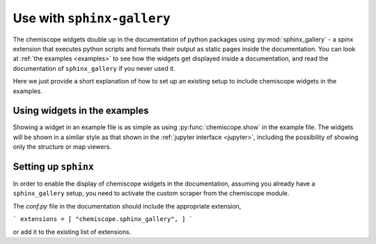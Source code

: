 .. _gallery:

Use with ``sphinx-gallery``
===========================

The chemiscope widgets double up in the documentation of python packages
using :py:mod:`sphinx_gallery` - a spinx extension that executes python 
scripts and formats their output as static pages inside the documentation. 
You can look at :ref:`the examples <examples>` to see how the widgets get 
displayed inside a documentation, and read the documentation of 
``sphinx_gallery`` if you never used it. 

Here we just provide a short explanation of how to set up an existing 
setup to include chemiscope widgets in the examples.


Using widgets in the examples
-----------------------------

Showing a widget in an example file is as simple as using 
:py:func:`chemiscope.show` in the example file. The widgets will
be shown in a similar style as that shown in the 
:ref:`jupyter interface <jupyter>`, including the possibility
of showing only the structure or map viewers. 


Setting up ``sphinx``
---------------------

In order to enable the display of chemiscope widgets in the documentation,
assuming you already have a ``sphinx_gallery`` setup, you need to activate
the custom scraper from the chemiscope module. 

The `conf.py` file in the documentation should include the appropriate 
extension,

```
extensions = [ "chemiscope.sphinx_gallery", ]
```

or add it to the existing list of extensions.

